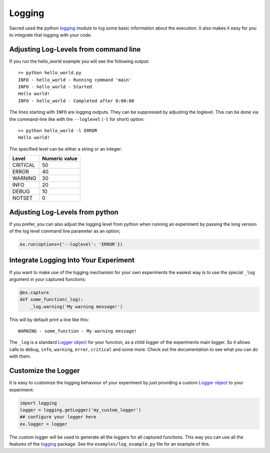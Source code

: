 Logging
*******
Sacred used the python `logging <https://docs.python.org/2/library/logging.html>`_
module to log some basic information about the execution. It also makes it easy
for you to integrate that logging with your code.

.. _log_levels:

Adjusting Log-Levels from command line
======================================
If you run the hello_world example you will see the following output::

    >> python hello_world.py
    INFO - hello_world - Running command 'main'
    INFO - hello_world - Started
    Hello world!
    INFO - hello_world - Completed after 0:00:00

The lines starting with ``INFO`` are logging outputs. They can be suppressed by
adjusting the loglevel. This can be done via the command-line like with the
``--loglevel`` (``-l`` for short) option::

    >> python hello_world -l ERROR
    Hello world!

The specified level can be either a string or an integer:

+----------+---------------+
| Level    | Numeric value |
+==========+===============+
| CRITICAL | 50            |
+----------+---------------+
| ERROR    | 40            |
+----------+---------------+
| WARNING  | 30            |
+----------+---------------+
| INFO     | 20            |
+----------+---------------+
| DEBUG    | 10            |
+----------+---------------+
| NOTSET   | 0             |
+----------+---------------+

Adjusting Log-Levels from python
================================

If you prefer, you can also adjust the logging level from python when
running an experiment by passing the long version of the log level
command line parameter as an option;

.. code-block:: python
    
    ex.run(options={'--loglevel': 'ERROR'})

Integrate Logging Into Your Experiment
======================================
If you want to make use of the logging mechanism for your own experiments the
easiest way is to use the special ``_log`` argument in your captured functions:

.. code-block:: python

    @ex.capture
    def some_function(_log):
        _log.warning('My warning message!')

This will by default print a line like this::

    WARNING - some_function - My warning message!

The ``_log`` is a standard
`Logger object <https://docs.python.org/2/library/logging.html#logger-objects>`_
for your function, as a child logger of the experiments main logger.
So it allows calls to ``debug``, ``info``, ``warning``, ``error``, ``critical``
and some more. Check out the documentation to see what you can do with them.

Customize the Logger
====================
It is easy to customize the logging behaviour of your experiment by just
providing a custom
`Logger object <https://docs.python.org/2/library/logging.html#logger-objects>`_
to your experiment:

.. code-block:: python

   import logging
   logger = logging.getLogger('my_custom_logger')
   ## configure your logger here
   ex.logger = logger

The custom logger will be used to generate all the loggers for all
captured functions. This way you can use all the features of the
`logging <https://docs.python.org/2/library/logging.html>`_ package. See the
``examples/log_example.py`` file for an example of this.


